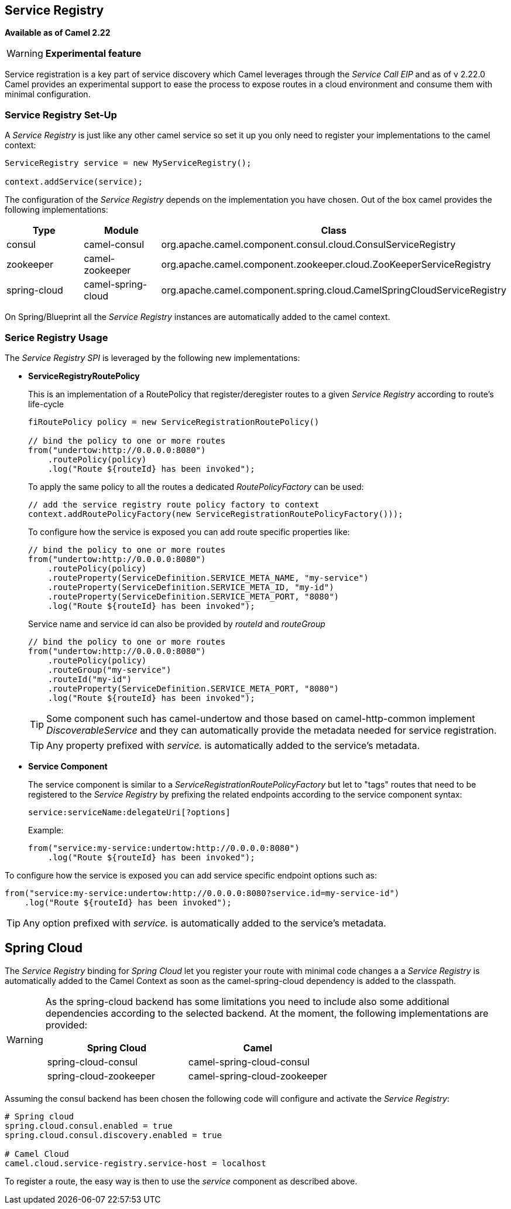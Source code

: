 [[ServiceRegistry-ServiceRegistry]]
== Service Registry

*Available as of Camel 2.22*

[WARNING]
====
*Experimental feature*
====

Service registration is a key part of service discovery which Camel leverages through the _Service Call EIP_ and as of v 2.22.0 Camel provides an experimental support to ease the process to expose routes in a cloud environment and consume them with minimal configuration.

=== Service Registry Set-Up

A _Service Registry_ is just like any other camel service so set it up you only need to register your implementations to the camel context:

[source,java]
----
ServiceRegistry service = new MyServiceRegistry();

context.addService(service);
----

The configuration of the _Service Registry_ depends on the implementation you have chosen.
Out of the box camel provides the following implementations:

[cols="1,1,2", options="header"]
|====
|Type         |Module             | Class
|consul       |camel-consul       | org.apache.camel.component.consul.cloud.ConsulServiceRegistry
|zookeeper    |camel-zookeeper    | org.apache.camel.component.zookeeper.cloud.ZooKeeperServiceRegistry
|spring-cloud |camel-spring-cloud | org.apache.camel.component.spring.cloud.CamelSpringCloudServiceRegistry
|====

On Spring/Blueprint all the _Service Registry_ instances are automatically added to the camel context.

=== Serice Registry Usage

The _Service Registry SPI_ is leveraged by the following new implementations:

- *ServiceRegistryRoutePolicy*
+
This is an implementation of a RoutePolicy that register/deregister routes to a given _Service Registry_ according to route's life-cycle
+
[source,java]
----
fiRoutePolicy policy = new ServiceRegistrationRoutePolicy()

// bind the policy to one or more routes
from("undertow:http://0.0.0.0:8080")
    .routePolicy(policy)
    .log("Route ${routeId} has been invoked");
----
+
To apply the same policy to all the routes a dedicated _RoutePolicyFactory_ can be used:
+
[source,java]
----
// add the service registry route policy factory to context
context.addRoutePolicyFactory(new ServiceRegistrationRoutePolicyFactory()));
----
+
To configure how the service is exposed you can add route specific properties like:
+
[source,java]
----
// bind the policy to one or more routes
from("undertow:http://0.0.0.0:8080")
    .routePolicy(policy)
    .routeProperty(ServiceDefinition.SERVICE_META_NAME, "my-service")
    .routeProperty(ServiceDefinition.SERVICE_META_ID, "my-id")
    .routeProperty(ServiceDefinition.SERVICE_META_PORT, "8080")
    .log("Route ${routeId} has been invoked");
----
+
Service name and service id can also be provided by _routeId_ and _routeGroup_
+
[source,java]
----
// bind the policy to one or more routes
from("undertow:http://0.0.0.0:8080")
    .routePolicy(policy)
    .routeGroup("my-service")
    .routeId("my-id")
    .routeProperty(ServiceDefinition.SERVICE_META_PORT, "8080")
    .log("Route ${routeId} has been invoked");
----
+
[TIP]
====
Some component such has camel-undertow and those based on camel-http-common implement _DiscoverableService_ and they can automatically provide the metadata needed for service registration.
====
+
[TIP]
====
Any property prefixed with _service._ is automatically added to the service's metadata.
====

- *Service Component*
+
The service component is similar to a _ServiceRegistrationRoutePolicyFactory_ but let to "tags" routes that need to be registered to the _Service Registry_ by prefixing the related endpoints according to the service component syntax:
+
[source]
----
service:serviceName:delegateUri[?options]
----
+
Example:
+
[source,java]
----
from("service:my-service:undertow:http://0.0.0.0:8080")
    .log("Route ${routeId} has been invoked");
----

To configure how the service is exposed you can add service specific endpoint options such as:

[source,java]
----
from("service:my-service:undertow:http://0.0.0.0:8080?service.id=my-service-id")
    .log("Route ${routeId} has been invoked");
----

[TIP]
====
Any option prefixed with _service._ is automatically added to the service's metadata.
====

== Spring Cloud

The _Service Registry_ binding for _Spring Cloud_ let you register your route with minimal code changes a a _Service Registry_ is automatically added to the Camel Context as soon as the camel-spring-cloud dependency is added to the classpath.

[WARNING]
====
As the spring-cloud backend has some limitations you need to include also some additional dependencies according to the selected backend. At the moment, the following implementations are provided:

[options="header"]
|====
|Spring Cloud           |Camel
|spring-cloud-consul    |camel-spring-cloud-consul
|spring-cloud-zookeeper |camel-spring-cloud-zookeeper
|====
====

Assuming the consul backend has been chosen the following code will configure and activate the _Service Registry_:

[source,properties]
----
# Spring cloud
spring.cloud.consul.enabled = true
spring.cloud.consul.discovery.enabled = true

# Camel Cloud
camel.cloud.service-registry.service-host = localhost
----

To register a route, the easy way is then to use the _service_ component as described above.
